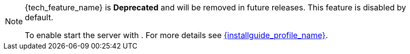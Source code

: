 ifeval::[{tech_feature_disabled}!=false]
[NOTE]
====
{tech_feature_name} is *Deprecated* and will be removed in future releases. This feature is disabled by default.

To enable start the server with
ifdef::tech_feature_setting[]
`{tech_feature_setting}`
endif::[]
. For more details see link:{installguide_profile_link}[{installguide_profile_name}].
====
endif::[]
